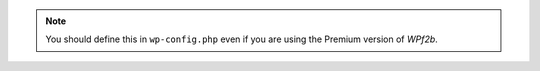 .. note::
   You should define this in ``wp-config.php`` even if you are using the Premium version of *WPf2b*.
